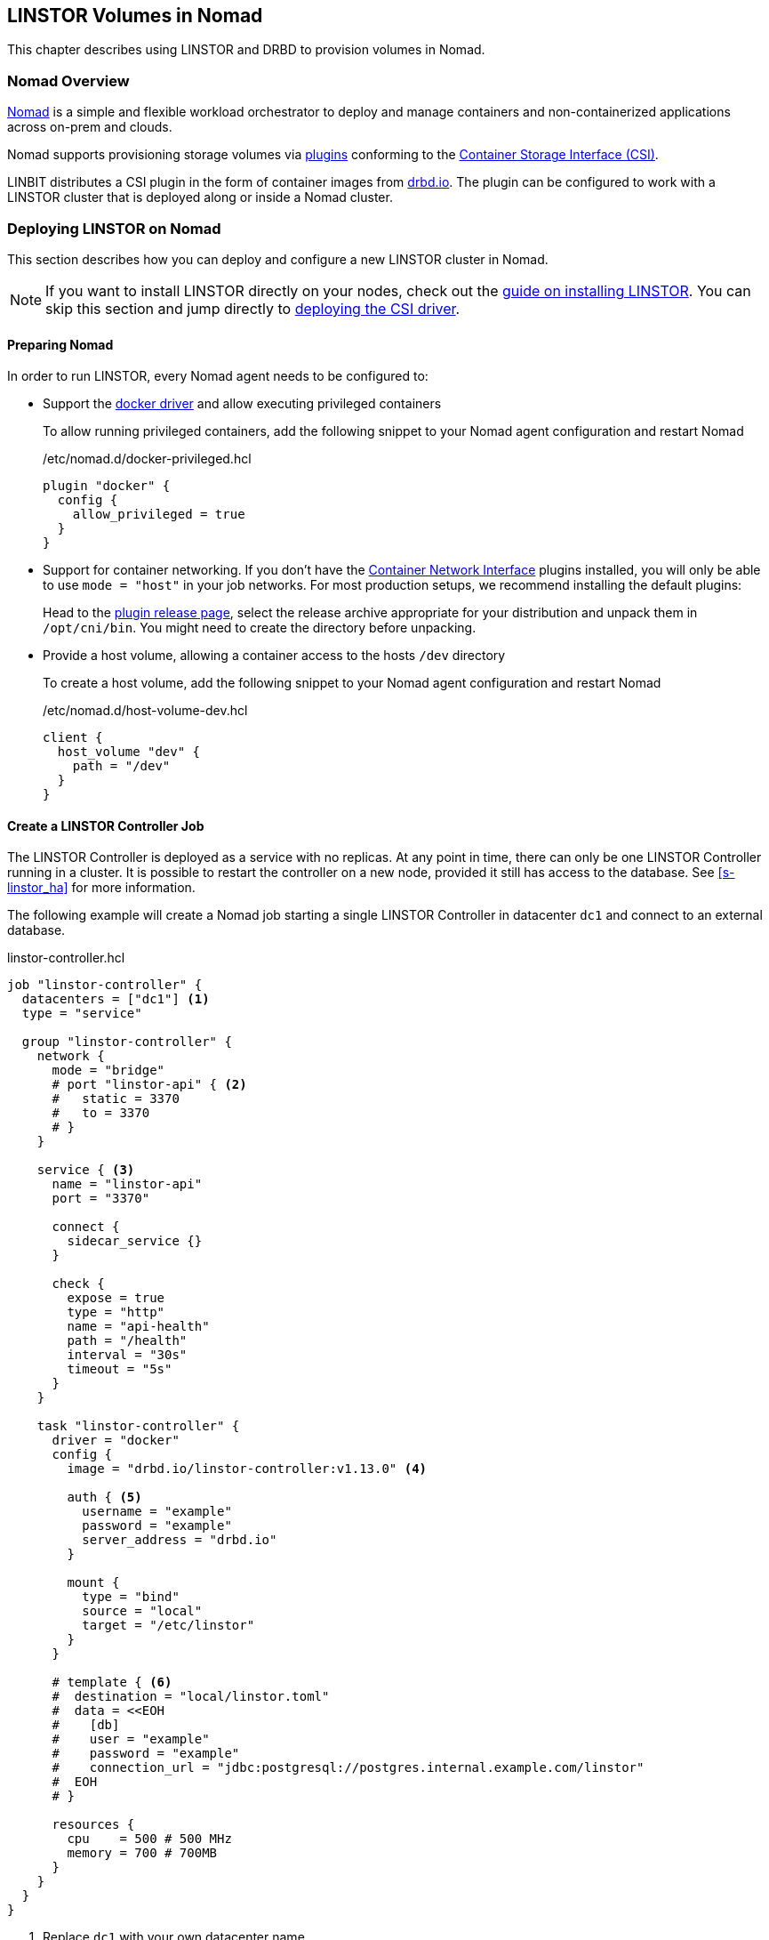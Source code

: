 [[ch-nomad-linstor]]
== LINSTOR Volumes in Nomad

indexterm:[Nomad]

:consul-connect: https://www.nomadproject.io/docs/integrations/consul-integration#service-discovery

This chapter describes using LINSTOR and DRBD to provision volumes in Nomad.

[[s-nomad-linstor-overview]]
=== Nomad Overview

https://www.nomadproject.io/[Nomad] is a simple and flexible workload orchestrator to deploy and manage containers
and non-containerized applications across on-prem and clouds.

Nomad supports provisioning storage volumes via https://www.nomadproject.io/docs/internals/plugins/csi[plugins]
conforming to the https://github.com/container-storage-interface/spec[Container Storage Interface (CSI)].

LINBIT distributes a CSI plugin in the form of container images from http://drbd.io[drbd.io]. The plugin can be
configured to work with a LINSTOR cluster that is deployed along or inside a Nomad cluster.

[[s-nomad-linstor-deployment]]
=== Deploying LINSTOR on Nomad

This section describes how you can deploy and configure a new LINSTOR cluster in Nomad.

NOTE: If you want to install LINSTOR directly on your nodes, check out the
<<s-installation, guide on installing LINSTOR>>. You can skip this section and jump directly to
<<s-nomad-linstor-csi-deployment, deploying the CSI driver>>.

[[s-nomad-prepare]]
==== Preparing Nomad

In order to run LINSTOR, every Nomad agent needs to be configured to:

- Support the https://www.nomadproject.io/docs/drivers/docker[docker driver] and allow executing privileged containers
+
To allow running privileged containers, add the following snippet to your Nomad agent configuration and restart Nomad
+
./etc/nomad.d/docker-privileged.hcl
[source,hcl]
----
plugin "docker" {
  config {
    allow_privileged = true
  }
}
----

- Support for container networking. If you don't have the https://www.cni.dev/[Container Network Interface] plugins
installed, you will only be able to use `mode = "host"` in your job networks. For most production setups, we recommend
installing the default plugins:
+
Head to the https://github.com/containernetworking/plugins/releases/[plugin release page], select the release archive
appropriate for your distribution and unpack them in `/opt/cni/bin`. You might need to create the directory before
unpacking.

- Provide a host volume, allowing a container access to the hosts `/dev` directory
+
To create a host volume, add the following snippet to your Nomad agent configuration and restart Nomad
+
./etc/nomad.d/host-volume-dev.hcl
[source,hcl]
----
client {
  host_volume "dev" {
    path = "/dev"
  }
}
----

==== Create a LINSTOR Controller Job

The LINSTOR Controller is deployed as a service with no replicas. At any point in time, there can only be one LINSTOR
Controller running in a cluster. It is possible to restart the controller on a new node, provided it still has
access to the database. See <<s-linstor_ha>> for more information.

The following example will create a Nomad job starting a single LINSTOR Controller in datacenter `dc1` and connect
to an external database.

.linstor-controller.hcl
[source,hcl]
----
job "linstor-controller" {
  datacenters = ["dc1"] <1>
  type = "service"

  group "linstor-controller" {
    network {
      mode = "bridge"
      # port "linstor-api" { <2>
      #   static = 3370
      #   to = 3370
      # }
    }

    service { <3>
      name = "linstor-api"
      port = "3370"

      connect {
        sidecar_service {}
      }

      check {
        expose = true
        type = "http"
        name = "api-health"
        path = "/health"
        interval = "30s"
        timeout = "5s"
      }
    }

    task "linstor-controller" {
      driver = "docker"
      config {
        image = "drbd.io/linstor-controller:v1.13.0" <4>

        auth { <5>
          username = "example"
          password = "example"
          server_address = "drbd.io"
        }

        mount {
          type = "bind"
          source = "local"
          target = "/etc/linstor"
        }
      }

      # template { <6>
      #  destination = "local/linstor.toml"
      #  data = <<EOH
      #    [db]
      #    user = "example"
      #    password = "example"
      #    connection_url = "jdbc:postgresql://postgres.internal.example.com/linstor"
      #  EOH
      # }

      resources {
        cpu    = 500 # 500 MHz
        memory = 700 # 700MB
      }
    }
  }
}
----

<1> Replace `dc1` with your own datacenter name

<2> This exposes the LINSTOR API on the host on port `3370`.
+
NOTE: Uncomment this section if your cluster is not configured with {consul-connect}[Consul Connect].

<3> The `service` block is used to expose the LINSTOR API to other jobs via the service mesh.
+
NOTE: If your cluster is not configured for {consul-connect}[Consul Connect] you can remove this section.

<4> This sets the LINSTOR Controller image to run. The latest images are available from http://drbd.io[drbd.io].
+
IMPORTANT: The use of the `:latest` tag is strongly discouraged, as it can quickly lead to version mismatches and
unintended upgrades.

<5> Sets the authentication to use when pulling the image. If pulling from `drbd.io`, you need to use your LINBIT
customer login here. Read more about pulling from a private repo
https://www.nomadproject.io/docs/drivers/docker#authentication[here].

<6> This template can be used to set arbitrary configuration options for LINSTOR. This example configures an external
database for LINSTOR. You can find a more detailed explanation of LINSTORs database options
<<s-linstor-external-database,here>> and more on Nomad templates
https://www.nomadproject.io/docs/job-specification/template#template-examples[here].

Apply the job by running:

[source,shell]
----
$ nomad job run linstor-controller.hcl
==> Monitoring evaluation "7d8911a7"
    Evaluation triggered by job "linstor-controller"
==> Monitoring evaluation "7d8911a7"
    Evaluation within deployment: "436f4b2d"
    Allocation "0b564c73" created: node "07754224", group "controller"
    Evaluation status changed: "pending" -> "complete"
==> Evaluation "7d8911a7" finished with status "complete"
----

===== Using a host volume for Linstors database

If you want to try LINSTOR without setting up an external database, you can make use of Linstors built-in filesystem
based database. To make the database persistent, you need to ensure it is placed on a host volume.

IMPORTANT: Using a host volume means that only a single node is able to run the LINSTOR Controller. If the node is
unavailable, the LINSTOR Cluster will also be unavailable. For alternatives, use an external (highly available) database
or deploy the <<s-linstor_ha,LINSTOR cluster directly on the hosts>>.

To create a host volume for the LINSTOR database, first create the directory on the host with the expected permissions

[source,shell]
----
$ mkdir -p /var/lib/linstor
$ chown -R 1000:0 /var/lib/linstor
----

Then add the following snippet to your Nomad agent configuration and restart Nomad

./etc/nomad.d/host-volume-linstor-db.hcl
[source,hcl]
----
client {
  host_volume "linstor-db" {
    path = "/var/lib/linstor"
  }
}
----

Then, add the following snippets to the `linstor-controller.hcl` example from above and adapt the `connection_url`
option from the configuration template.

.`job > group`
[source,hcl]
----
volume "linstor-db" {
  type = "host"
  source = "linstor-db"
}
----

.`job > group > task`
[source,hcl]
----
volume_mount {
  volume = "linstor-db"
  destination = "/var/lib/linstor"
}

template {
  destination = "local/linstor.toml"
  data = <<EOH
    [db]
    user = "linstor"
    password = "linstor"
    connection_url = "jdbc:h2:/var/lib/linstor/linstordb"
  EOH
}
----

==== Create a LINSTOR Satellite job

The LINSTOR Satellites are deployed as a system job in Nomad, running in a privileged container. In addition to the
satellites, the job will also load the DRBD module along with other kernel modules used by LINSTOR.

The following example will create a Nomad job starting a LINSTOR satellite on every node in datacenter `dc1`.

.linstor-satellite.hcl
[source,hcl]
----
job "linstor-satellite" {
  datacenters = ["dc1"] <1>
  type = "system"

  group "satellite" {
    network {
      mode = "host"
    }

    volume "dev" { <2>
      type = "host"
      source = "dev"
    }

    task "linstor-satellite" {
      driver = "docker"

      config {
        image = "drbd.io/linstor-satellite:v1.13.0" <3>

        auth { <4>
          username = "example"
          password = "example"
          server_address = "drbd.io"
        }

        privileged = true <5>
        network_mode = "host" <6>
      }

      volume_mount { <2>
        volume = "dev"
        destination = "/dev"
      }

      resources {
        cpu    = 500 # 500 MHz
        memory = 500 # 500MB
      }
    }

    task "drbd-loader" {
      driver = "docker"
      lifecycle {
        hook = "prestart" <7>
      }

      config {
        image = "drbd.io/drbd9-rhel8:v9.0.29" <8>

        privileged = true <5>
        auth { <4>
          username = "example"
          password = "example"
          server_address = "drbd.io"
        }
      }

      env {
        LB_HOW = "shipped_modules" <9>
      }

      volume_mount { <10>
        volume = "kernel-src"
        destination = "/usr/src"
      }
      volume_mount { <10>
        volume = "modules"
        destination = "/lib/modules"
      }
    }

    volume "modules" { <10>
      type = "host"
      source = "modules"
      read_only = true
    }

    volume "kernel-src" { <10>
      type = "host"
      source = "kernel-src"
      read_only = true
    }
  }
}
----

<1> Replace `dc1` with your own datacenter name

<2> The `dev` host volume is the volume created in <<s-nomad-prepare>>, which allows the satellite to manage the hosts
block devices.

<3> This sets the LINSTOR Satellite image to run. The latest images are available from http://drbd.io[drbd.io]. The
satellite image version has to match the version of the controller image.
+
IMPORTANT: The use of the `:latest` tag is strongly discouraged, as it can quickly lead to version mismatches and
unintended upgrades.

<4> Sets the authentication to use when pulling the image. If pulling from `drbd.io`, you need to use your LINBIT
customer login here. Read more about pulling from a private repo
https://www.nomadproject.io/docs/drivers/docker#authentication[here].

<5> In order to configure storage devices, DRBD and load kernel modules, the containers need to be running in privileged
mode.

<6> The satellite needs to communicate with DRBD, which requires access to the netlink interface running in the hosts
network.

<7> The `drbd-loader` task will be executed once at the start of the satellite and load DRBD and other useful kernel
modules.

<8> The `drbd-loader` is specific to the distribution you are using. Available options are:
* `drbd.io/drbd9-bionic` for Ubuntu 18.04 (Bionic Beaver)
* `drbd.io/drbd9-focal` for Ubuntu 20.04 (Focal Fossa)
* `drbd.io/drbd9-rhel8` for RHEL 8
* `drbd.io/drbd9-rhel7` for RHEL 7

<9> The `drbd-loader` container can be configured via environment variables. `LB_HOW` tells the container how to insert
the DRBD kernel module. Available options are:
`shipped_modules`:: uses the prepackaged RPMs or DEBs delivered with the container.
`compile`:: Compile DRBD from source. Requires access to the kernel headers (see below).
`deps_only`:: Only try to load existing modules used by the LINSTOR satellite (for example `dm_thin_pool` and `dm_cache`).

<10> In order for the `drbd-loader` container to build DRBD or load existing modules, it needs access to a hosts
`/usr/src` and `/lib/modules` respectively.
+
This requires setting up additional host volumes on every node. The following snippet needs to be added to every Nomad
agent confiration, then Nomad needs to be restarted.
+
./etc/nomad.d/drbd-loader-volumes.hcl
[source,hcl]
----
client {
  host_volume "modules" {
    path = "/lib/modules"
    read_only = true
  }
  host_volume "kernel-src" {
    path = "/usr/src"
    read_only = true
  }
}
----

Apply the job by running:

[source,shell]
----
$ nomad job run linstor-satellite.hcl
==> Monitoring evaluation "0c07469d"
    Evaluation triggered by job "linstor-satellite"
==> Monitoring evaluation "0c07469d"
    Evaluation status changed: "pending" -> "complete"
==> Evaluation "0c07469d" finished with status "complete"
----

==== Configuring LINSTOR in Nomad

Once the `linstor-controller` and `linstor-satellite` jobs are running, you can start configuring the cluster using
the `linstor` command line tool.

This can done:

* directly by `nomad exec`-ing into the `linstor-controller` container
* using the `drbd.io/linstor-client` container on the host running the `linstor-controller`
+
----
docker run -it --rm --net=host drbd.io/linstor-client node create
----
* by installing the `linstor-client` package on the host running the `linstor-controller`.

In all cases, you need to <<s-adding_nodes_to_your_cluster,add the satellites to your cluster>> and
<<s-storage_pools,create some storage pools>>. For example, to add the node `nomad-01.example.com` and configure
a LVM Thin storage pool, you would run:

[source,shell]
----
$ linstor node create nomad-01.example.com
$ linstor storage-pool create lvmthin nomad-01.example.com thinpool linstor_vg/thinpool
----

IMPORTANT: The CSI driver requires your satellites to be named after their hostname. To be precise, the satellite name
needs to match Nomads `attr.unique.hostname` attribute on the node.

[[s-nomad-linstor-csi-deployment]]
=== Deploying the LINSTOR CSI Driver on Nomad

The CSI driver is deployed as a system job, meaning it runs on every node in the cluster.

The following example will create a Nomad job starting a LINSTOR CSI Driver on every node in datacenter `dc1`.

.linstor-csi.hcl
[source,hcl]
----
job "linstor-csi" {
  datacenters = ["dc1"] <1>
  type = "system"

  group "csi" {
    network {
      mode = "bridge"
    }

    service {
      connect {
        sidecar_service { <2>
          proxy {
            upstreams {
              destination_name = "linstor-api"
              local_bind_port  = 8080
            }
          }
        }
      }
    }

    task "csi-plugin" {
      driver = "docker"
      config {
        image = "drbd.io/linstor-csi:v0.13.1" <3>

        auth { <4>
          username = "example"
          password = "example"
          server_address = "drbd.io"
        }

        args = [
          "--csi-endpoint=unix://csi/csi.sock",
          "--node=${attr.unique.hostname}", <5>
          "--linstor-endpoint=http://${NOMAD_UPSTREAM_ADDR_linstor_api}", <6>
          "--log-level=info"
        ]

        privileged = true <7>
      }

      csi_plugin { <8>
        id = "linstor.csi.linbit.com"
        type = "monolith"
        mount_dir = "/csi"
      }

      resources {
        cpu    = 100 # 100 MHz
        memory = 200 # 200MB
      }
    }
  }
}
----

<1> Replace `dc1` with your own datacenter name

<2> The `sidecar_service` stanza enables use of the service mesh generated by using {consul-connect}[Consul Connect].
If you have not configured this feature in Nomad, or you are using an external LINSTOR Controller,
you can skip this configuration.

<3> This sets the LINSTOR CSI Driver image to run. The latest images are available from http://drbd.io[drbd.io].
+
IMPORTANT: The use of the `:latest` tag is strongly discouraged, as it can quickly lead to version mismatches and
unintended upgrades.

<4> Sets the authentication to use when pulling the image. If pulling from `drbd.io`, you need to use your LINBIT
customer login here. Read more about pulling from a private repo
https://www.nomadproject.io/docs/drivers/docker#authentication[here].

<5> This argument sets the node name used by the CSI driver to identify itself in the LINSTOR API. By default, this
is set to the nodes hostname.

<6> This argument sets the LINSTOR API endpoint. If you are not using the consul service mesh (see Nr. 2 above), this
needs to be set to the Controllers API endpoint. The endpoint needs to be reachable from every node this is deployed on.

<7> The CSI driver needs to execute mount commands, requiring privileged containers.

<8> The `csi_plugin` stanza informs Nomad that this task is a CSI plugin. The Nomad agent will forward requests for
volumes to one of the jobs containers.

Apply the job by running:

[source,shell]
----
$ nomad job run linstor-csi.hcl
==> Monitoring evaluation "0119f19c"
    Evaluation triggered by job "linstor-csi"
==> Monitoring evaluation "0119f19c"
    Evaluation status changed: "pending" -> "complete"
==> Evaluation "0119f19c" finished with status "complete"
----

=== Using LINSTOR volumes in Nomad

Volumes in Nomad are created using a https://www.nomadproject.io/docs/commands/volume/create#volume-specification[volume-specification].

As an example, the following specification requests a 1GiB volume with 2 replicas from the LINSTOR storage pool `thinpool`.

.vol1.hcl
[source,hcl]
----
id = "vol1" <1>
name = "vol1" <2>

type = "csi"
plugin_id = "linstor.csi.linbit.com"

capacity_min = "1GiB"
capacity_max = "1GiB"

capability {
  access_mode = "single-node-writer" <3>
  attachment_mode = "file-system" <4>
}

mount_options {
  fs_type = "ext4" <5>
}

parameters { <6>
  "resourceGroup" = "default-resource",
  "storagePool" = "thinpool",
  "autoPlace" = "2"
}
----

<1> The `id` is used to reference this volume in Nomad. Used in the `volume.source` field of a job specification.

<2> The `name` is used when creating the volume in the backend (i.e. LINSTOR). Ideally this matches the `id` and is a
valid LINSTOR resource name. If the name would not be valid, LINSTOR CSI will generate a random compatible name.

<3> What kind of access the volume should support. LINSTOR CSI supports:
`single-node-reader-only`::Allow read only access on one node at a time
`single-node-writer`:: Allow read and write access on one node at a time
`multi-node-reader-only`:: Allow read only access from multiple nodes.

<4> Can be `file-system` or `block-device`.

<5> Specify the file system to use. LINSTOR CSI supports `ext4` and `xfs`.

<6> Additional parameters to pass to LINSTOR CSI. The example above requests the resource be part of the
`default-resource` <<s-linstor-resource-groups,resource group>> and should deploy 2 replicas.
+
For a complete list of available parameters, you can check out the
<<s-kubernetes-sc-parameters,guide on Kubernetes storage classes>>. Kubernetes, like Nomad, makes use of the CSI plugin.

To create the volume, run the following command:

[source,shell]
----
$ nomad volume create vol1.hcl
Created external volume vol1 with ID vol1
$ nomad volume status
Container Storage Interface
ID    Name  Plugin ID               Schedulable  Access Mode
vol1  vol1  linstor.csi.linbit.com  true         <none>
$ linstor resource list
╭──────────────────────────────────────────────────────────────────────────────────────────────╮
┊ ResourceName ┊ Node                 ┊ Port ┊ Usage  ┊ Conns ┊    State ┊ CreatedOn           ┊
╞══════════════════════════════════════════════════════════════════════════════════════════════╡
┊ vol1         ┊ nomad-01.example.com ┊ 7000 ┊ Unused ┊ Ok    ┊ UpToDate ┊ 2021-06-15 14:56:32 ┊
┊ vol1         ┊ nomad-02.example.com ┊ 7000 ┊ Unused ┊ Ok    ┊ UpToDate ┊ 2021-06-15 14:56:32 ┊
╰──────────────────────────────────────────────────────────────────────────────────────────────╯
----

==== Using volumes in jobs

To use the volume in a job, add the `volume` and `volume_mount` stanzas to the job specification:

[source,hcl]
----
job "example" {
  ...

  group "example" {
    volume "example-vol" {
      type = "csi"
      source = "vol1"
      attachment_mode = "file-system"
      access_mode = "single-node-writer"
    }

    task "mount-example" {
      volume_mount {
        volume = "example-vol"
        destination = "/data"
      }

      ...
    }
  }
}
----

==== Creating snapshots of volumes

LINSTOR can create snapshots of existing volumes, provided the underlying storage pool driver supports snapshots.

The following command creates a snapshot named `snap1` of the volume `vol1`.

[source,shell]
----
$ nomad volume snapshot create vol1 snap1
Snapshot ID  Volume ID  Size     Create Time  Ready?
snap1        vol1       1.0 GiB  None         true
$ linstor s l
╭────────────────────────────────────────────────────────────────────────────────────────────────────────────────────────╮
┊ ResourceName ┊ SnapshotName ┊ NodeNames                                  ┊ Volumes  ┊ CreatedOn           ┊ State      ┊
╞════════════════════════════════════════════════════════════════════════════════════════════════════════════════════════╡
┊ vol1         ┊ snap1        ┊ nomad-01.example.com, nomad-02.example.com ┊ 0: 1 GiB ┊ 2021-06-15 15:04:10 ┊ Successful ┊
╰────────────────────────────────────────────────────────────────────────────────────────────────────────────────────────╯
----

You can use a snapshot to pre-populate an existing volume with data from the snapshot

[source,shell]
----
$ cat vol2.hcl
id = "vol2"
name = "vol2"
snapshot_id = "snap1"

type = "csi"
plugin_id = "linstor.csi.linbit.com"
...

$ nomad volume create vol2.hcl
Created external volume vol2 with ID vol2
----
